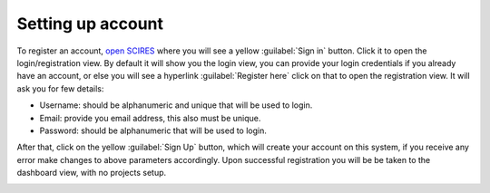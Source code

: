 Setting up account
~~~~~~~~~~~~~~~~~~
To register an account, `open SCIRES <https://sysrev.cs.binghamton.edu/scires>`_
where you will see a yellow :guilabel:`Sign in` button.
Click it to open the login/registration view.
By default it will show you the login view, you can provide your login credentials if you already have an account,
or else you will see a hyperlink :guilabel:`Register here` click on that to open the registration view.
It will ask you for few details:

* Username: should be alphanumeric and unique that will be used to login.
* Email: provide you email address, this also must be unique.
* Password: should be alphanumeric that will be used to login.
.. image:: /images/register.png

After that, click on the yellow :guilabel:`Sign Up` button,
which will create your account on this system, if you receive any error make changes to above parameters accordingly.
Upon successful registration you will be be taken to the dashboard view, with no projects setup.

.. image:: /images/dashboard_initial.png
